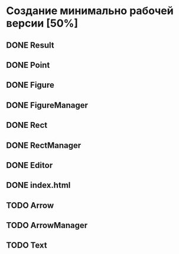 * Создание минимально рабочей версии [50%]
** DONE Result
** DONE Point
** DONE Figure
** DONE FigureManager
** DONE Rect
** DONE RectManager
** DONE Editor
** DONE index.html
** TODO Arrow
** TODO ArrowManager
** TODO Text
** TODO TextManager
** TODO Spatia
** TODO Реализация методов топологии
** TODO Выбор, развыбор и удаление выбранного
** TODO Стилизация
